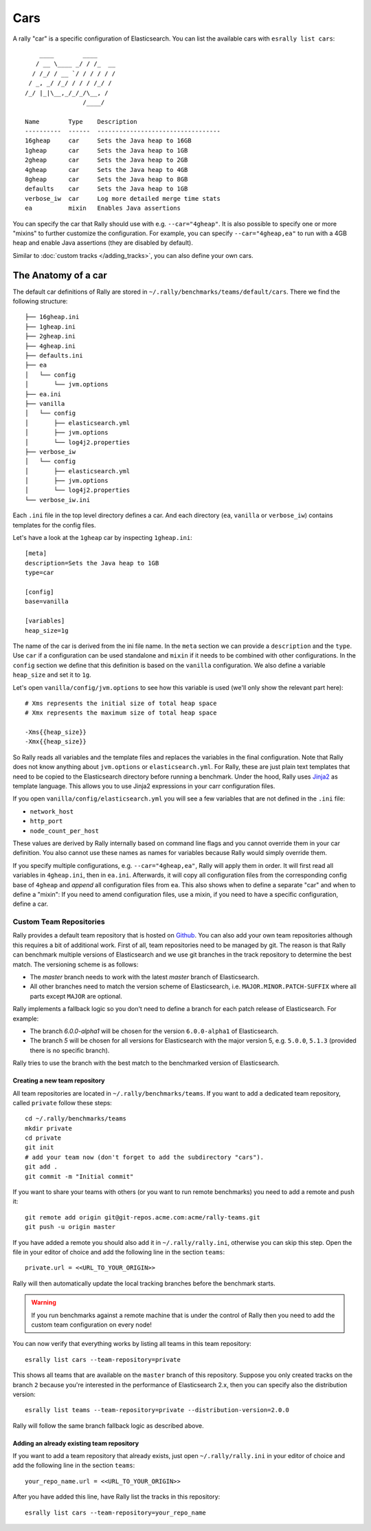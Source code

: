 Cars
====

A rally "car" is a specific configuration of Elasticsearch. You can list the available cars with ``esrally list cars``::

        ____        ____
       / __ \____ _/ / /_  __
      / /_/ / __ `/ / / / / /
     / _, _/ /_/ / / / /_/ /
    /_/ |_|\__,_/_/_/\__, /
                    /____/

    Name        Type    Description
    ----------  ------  ----------------------------------
    16gheap     car     Sets the Java heap to 16GB
    1gheap      car     Sets the Java heap to 1GB
    2gheap      car     Sets the Java heap to 2GB
    4gheap      car     Sets the Java heap to 4GB
    8gheap      car     Sets the Java heap to 8GB
    defaults    car     Sets the Java heap to 1GB
    verbose_iw  car     Log more detailed merge time stats
    ea          mixin   Enables Java assertions

You can specify the car that Rally should use with e.g. ``--car="4gheap"``. It is also possible to specify one or more "mixins" to further customize the configuration. For example, you can specify ``--car="4gheap,ea"`` to run with a 4GB heap and enable Java assertions (they are disabled by default).

Similar to :doc:`custom tracks </adding_tracks>`, you can also define your own cars.

The Anatomy of a car
--------------------

The default car definitions of Rally are stored in ``~/.rally/benchmarks/teams/default/cars``. There we find the following structure::

    ├── 16gheap.ini
    ├── 1gheap.ini
    ├── 2gheap.ini
    ├── 4gheap.ini
    ├── defaults.ini
    ├── ea
    │   └── config
    │       └── jvm.options
    ├── ea.ini
    ├── vanilla
    │   └── config
    │       ├── elasticsearch.yml
    │       ├── jvm.options
    │       └── log4j2.properties
    ├── verbose_iw
    │   └── config
    │       ├── elasticsearch.yml
    │       ├── jvm.options
    │       └── log4j2.properties
    └── verbose_iw.ini

Each ``.ini`` file in the top level directory defines a car. And each directory (``ea``, ``vanilla`` or ``verbose_iw``) contains templates for the config files.

Let's have a look at the ``1gheap`` car by inspecting ``1gheap.ini``::

    [meta]
    description=Sets the Java heap to 1GB
    type=car

    [config]
    base=vanilla

    [variables]
    heap_size=1g

The name of the car is derived from the ini file name. In the ``meta`` section we can provide a ``description`` and the ``type``. Use ``car`` if a configuration can be used standalone and ``mixin`` if it needs to be combined with other configurations. In the ``config`` section we define that this definition is based on the ``vanilla`` configuration. We also define a variable ``heap_size`` and set it to ``1g``.

Let's open ``vanilla/config/jvm.options`` to see how this variable is used (we'll only show the relevant part here)::

    # Xms represents the initial size of total heap space
    # Xmx represents the maximum size of total heap space

    -Xms{{heap_size}}
    -Xmx{{heap_size}}

So Rally reads all variables and the template files and replaces the variables in the final configuration. Note that Rally does not know anything about ``jvm.options`` or ``elasticsearch.yml``. For Rally, these are just plain text templates that need to be copied to the Elasticsearch directory before running a benchmark. Under the hood, Rally uses `Jinja2 <http://jinja.pocoo.org/docs/dev/>`_ as template language. This allows you to use Jinja2 expressions in your carr configuration files.

If you open ``vanilla/config/elasticsearch.yml`` you will see a few variables that are not defined in the ``.ini`` file:

* ``network_host``
* ``http_port``
* ``node_count_per_host``

These values are derived by Rally internally based on command line flags and you cannot override them in your car definition. You also cannot use these names as names for variables because Rally would simply override them.

If you specify multiple configurations, e.g. ``--car="4gheap,ea"``, Rally will apply them in order. It will first read all variables in ``4gheap.ini``, then in ``ea.ini``. Afterwards, it will copy all configuration files from the corresponding config base of ``4gheap`` and *append* all configuration files from ``ea``. This also shows when to define a separate "car" and when to define a "mixin": If you need to amend configuration files, use a mixin, if you need to have a specific configuration, define a car.

Custom Team Repositories
^^^^^^^^^^^^^^^^^^^^^^^^

Rally provides a default team repository that is hosted on `Github <https://github.com/elastic/rally-teams>`_. You can also add your own team repositories although this requires a bit of additional work. First of all, team repositories need to be managed by git. The reason is that Rally can benchmark multiple versions of Elasticsearch and we use git branches in the track repository to determine the best match. The versioning scheme is as follows:

* The `master` branch needs to work with the latest `master` branch of Elasticsearch.
* All other branches need to match the version scheme of Elasticsearch, i.e. ``MAJOR.MINOR.PATCH-SUFFIX`` where all parts except ``MAJOR`` are optional.

Rally implements a fallback logic so you don't need to define a branch for each patch release of Elasticsearch. For example:

* The branch `6.0.0-alpha1` will be chosen for the version ``6.0.0-alpha1`` of Elasticsearch.
* The branch `5` will be chosen for all versions for Elasticsearch with the major version 5, e.g. ``5.0.0``, ``5.1.3`` (provided there is no specific branch).

Rally tries to use the branch with the best match to the benchmarked version of Elasticsearch.

Creating a new team repository
""""""""""""""""""""""""""""""

All team repositories are located in ``~/.rally/benchmarks/teams``. If you want to add a dedicated team repository, called ``private`` follow these steps::

    cd ~/.rally/benchmarks/teams
    mkdir private
    cd private
    git init
    # add your team now (don't forget to add the subdirectory "cars").
    git add .
    git commit -m "Initial commit"


If you want to share your teams with others (or you want to run remote benchmarks) you need to add a remote and push it::

    git remote add origin git@git-repos.acme.com:acme/rally-teams.git
    git push -u origin master

If you have added a remote you should also add it in ``~/.rally/rally.ini``, otherwise you can skip this step. Open the file in your editor of choice and add the following line in the section ``teams``::

    private.url = <<URL_TO_YOUR_ORIGIN>>

Rally will then automatically update the local tracking branches before the benchmark starts.

.. warning::

    If you run benchmarks against a remote machine that is under the control of Rally then you need to add the custom team configuration on every node!


You can now verify that everything works by listing all teams in this team repository::

    esrally list cars --team-repository=private

This shows all teams that are available on the ``master`` branch of this repository. Suppose you only created tracks on the branch ``2`` because you're interested in the performance of Elasticsearch 2.x, then you can specify also the distribution version::

    esrally list teams --team-repository=private --distribution-version=2.0.0


Rally will follow the same branch fallback logic as described above.

Adding an already existing team repository
""""""""""""""""""""""""""""""""""""""""""

If you want to add a team repository that already exists, just open ``~/.rally/rally.ini`` in your editor of choice and add the following line in the section ``teams``::

    your_repo_name.url = <<URL_TO_YOUR_ORIGIN>>

After you have added this line, have Rally list the tracks in this repository::

    esrally list cars --team-repository=your_repo_name

